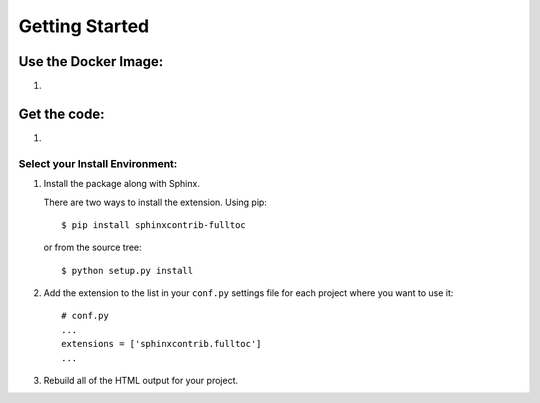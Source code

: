 =================
 Getting Started
=================

Use the Docker Image:
=====================

1. 

Get the code:
=============

1. 

Select your Install Environment:
++++++++++++++++++++++++++++++++

1. Install the package along with Sphinx.

   There are two ways to install the extension. Using pip::

     $ pip install sphinxcontrib-fulltoc

   or from the source tree::

     $ python setup.py install

2. Add the extension to the list in your ``conf.py`` settings file for
   each project where you want to use it::

      # conf.py
      ...
      extensions = ['sphinxcontrib.fulltoc']
      ...
      
3. Rebuild all of the HTML output for your project.
